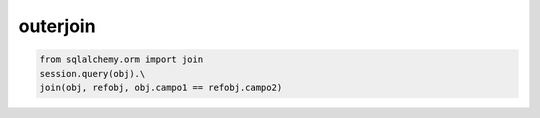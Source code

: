 outerjoin
===================

.. code-block:: python

    from sqlalchemy.orm import join
    session.query(obj).\
    join(obj, refobj, obj.campo1 == refobj.campo2)
